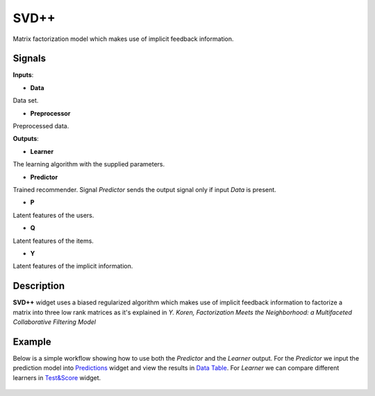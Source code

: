 =====
SVD++
=====

.. figure:: icons/svdplusplus.svg
    :width: 64pt

Matrix factorization model which makes use of implicit feedback information.


Signals
-------

**Inputs**:

-  **Data**

Data set.

-  **Preprocessor**

Preprocessed data.

**Outputs**:

-  **Learner**

The learning algorithm with the supplied parameters.

-  **Predictor**

Trained recommender. Signal *Predictor* sends the output signal only if
input *Data* is present.

-  **P**

Latent features of the users.

-  **Q**

Latent features of the items.

-  **Y**

Latent features of the implicit information.


Description
-----------

**SVD++** widget uses a biased regularized algorithm which makes use of implicit
feedback information to factorize a matrix into three low rank matrices as it's
explained in *Y. Koren, Factorization Meets the Neighborhood: a Multifaceted
Collaborative Filtering Model*


Example
-------

Below is a simple workflow showing how to use both the *Predictor* and
the *Learner* output. For the *Predictor* we input the prediction model
into `Predictions <http://docs.orange.biolab.si/3/visual-programming/widgets/evaluation/predictions.html>`_
widget and view the results in `Data Table <http://docs.orange.biolab.si/3/visual-programming/widgets/data/datatable.html>`_.
For *Learner* we can compare different learners in `Test&Score <http://docs.orange.biolab.si/3/visual-programming/widgets/evaluation/testlearners.html>`_ widget.

.. figure:: images/example.png

